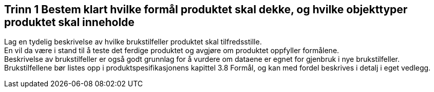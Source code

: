 [discrete]
== Trinn 1 Bestem klart hvilke formål produktet skal dekke, og hvilke objekttyper produktet skal inneholde

//Trinn 1 versjon 2024-09-09

Lag en tydelig beskrivelse av hvilke brukstilfeller produktet skal tilfredsstille. +
En vil da være i stand til å teste det ferdige produktet og avgjøre om produktet oppfyller formålene. +
Beskrivelse av brukstilfeller er også godt grunnlag for å vurdere om dataene er egnet for gjenbruk i nye brukstilfeller. +
Brukstilfellene bør listes opp i produktspesifikasjonens kapittel 3.8 Formål, og kan med fordel beskrives i detalj i eget vedlegg.
